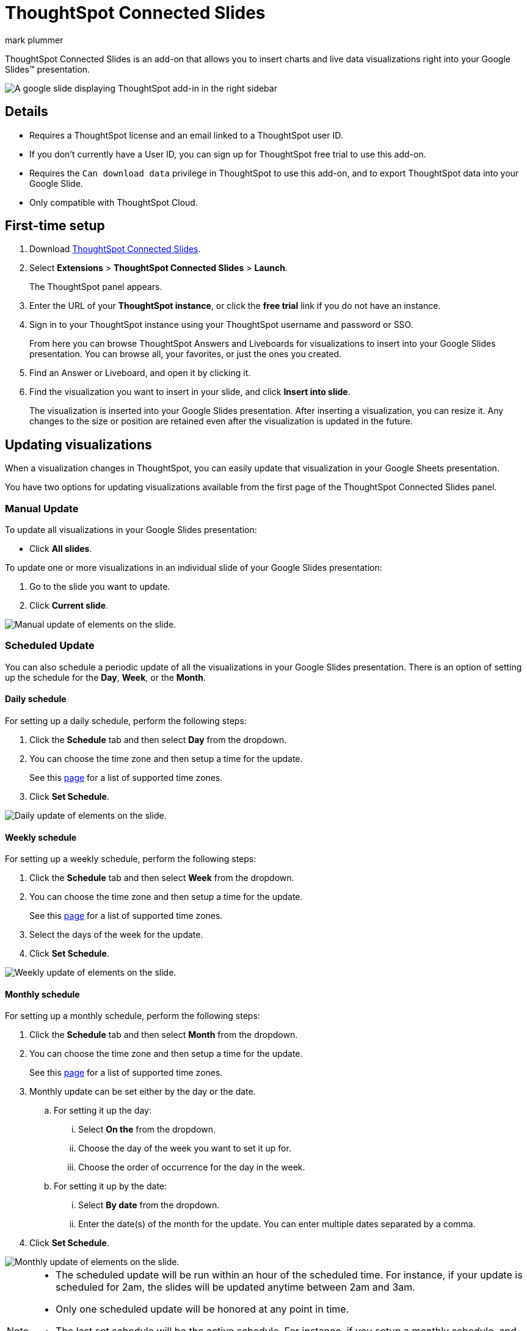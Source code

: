 = ThoughtSpot Connected Slides
:last_updated: 7th Jan 2024
:linkattrs:
:experimental:
:author: mark plummer
:page-layout: default-cloud
:page-aliases:
:description: Learn about the Google Slides add-on for ThoughtSpot.

++++
<style>
iframe {
    width: 498px !important;
    height: 280px !important;
    border-width: 0;
}
</style>
++++

ThoughtSpot Connected Slides is an add-on that allows you to insert charts and live data visualizations right into your Google Slides(TM) presentation.

image::sheets-connected-slides.png[A google slide displaying ThoughtSpot add-in in the right sidebar]

== Details

- Requires a ThoughtSpot license and an email linked to a ThoughtSpot user ID.
- If you don't currently have a User ID, you can sign up for ThoughtSpot free trial to use this add-on.
- Requires the `Can download data` privilege in ThoughtSpot to use this add-on, and to export ThoughtSpot data into your Google Slide.
- Only compatible with ThoughtSpot Cloud.

== First-time setup

. Download https://workspace.google.com/marketplace/app/thoughtspot_connected_slides/1034970309188[ThoughtSpot Connected Slides^].
. Select *Extensions* > *ThoughtSpot Connected Slides* > *Launch*.
+
The ThoughtSpot panel appears.
. Enter the URL of your *ThoughtSpot instance*, or click the *free trial* link if you do not have an instance.
. Sign in to your ThoughtSpot instance using your ThoughtSpot username and password or SSO.
+
From here you can browse ThoughtSpot Answers and Liveboards for visualizations to insert into your Google Slides presentation. You can browse all, your favorites, or just the ones you created.

. Find an Answer or Liveboard, and open it by clicking it.
. Find the visualization you want to insert in your slide, and click *Insert into slide*.
+
The visualization is inserted into your Google Slides presentation. After inserting a visualization, you can resize it. Any changes to the size or position are retained even after the visualization is updated in the future.

== Updating visualizations

When a visualization changes in ThoughtSpot, you can easily update that visualization in your Google Sheets presentation.

You have two options for updating visualizations available from the first page of the ThoughtSpot Connected Slides panel.

=== Manual Update
To update all visualizations in your Google Slides presentation:

- Click *All slides*.

To update one or more visualizations in an individual slide of your Google Slides presentation:

. Go to the slide you want to update.
. Click *Current slide*.

image::manual-update.png[Manual update of elements on the slide.]

=== Scheduled Update
You can also schedule a periodic update of all the visualizations in your Google Slides presentation. There is an option of setting up the schedule for the *Day*, *Week*, or the *Month*.

==== Daily schedule
For setting up a daily schedule, perform the following steps:

. Click the *Schedule* tab and then select *Day* from the dropdown.
. You can choose the time zone and then setup a time for the update.
+
See this link:https://joda-time.sourceforge.net/timezones.html[page] for a list of supported time zones.
. Click *Set Schedule*.

image::daily-update.png[Daily update of elements on the slide.]


==== Weekly schedule
For setting up a weekly schedule, perform the following steps:

. Click the *Schedule* tab and then select *Week* from the dropdown.
. You can choose the time zone and then setup a time for the update.
+
See this link:https://joda-time.sourceforge.net/timezones.html[page] for a list of supported time zones.
. Select the days of the week for the update.
. Click *Set Schedule*.

image::weekly-update.png[Weekly update of elements on the slide.]


==== Monthly schedule
For setting up a monthly schedule, perform the following steps:

. Click the *Schedule* tab and then select *Month* from the dropdown.
. You can choose the time zone and then setup a time for the update.
+
See this link:https://joda-time.sourceforge.net/timezones.html[page] for a list of supported time zones.
. Monthly update can be set either by the day or the date.
.. For setting it up the day:
... Select *On the* from the dropdown.
... Choose the day of the week you want to set it up for.
... Choose the order of occurrence for the day in the week.
.. For setting it up by the date:
... Select *By date* from the dropdown.
... Enter the date(s) of the month for the update. You can enter multiple dates separated by a comma.

. Click *Set Schedule*.

image::monthly-update.png[Monthly update of elements on the slide.]

[NOTE]
====
* The scheduled update will be run within an hour of the scheduled time. For instance, if your update is scheduled for 2am, the slides will be updated anytime between 2am and 3am.
* Only one scheduled update will be honored at any point in time.
* The last set schedule will be the active schedule. For instance, if you setup a monthly schedule, and then a few days later setup a daily schedule, then the daily schedule will be the only active schedule.
* The scheduled update remains active until the schedule is manually deleted, or overridden by another scheduled update.
====

=== Deleting a schedule
Once a schedule is set, you will be able to see the option to delete it. Click *Delete schedule* to delete any schedule. Click *Edit schedule* to make any changes to it. 

image::delete-schedule.png[Deleting a schedule]

=== Timestamp for the update
When you update the visualizations in your Google Slide, it also shows the timestamp for the last made update.

image::timestamp.png[Timestamp for the last done update]

=== Personalized views and tabs
Starting ThoughSpot Cloud release 10.6.0.cl, ThoughtSpot Connected Slides will also support Personalized views.
You can choose the *Views* and *Tabs* and insert them into your Google Slide by cliking the *Insert into slide* option on the visualization.

image::tabs-views.png[Tabs and Views in Connected Slides]


== Visualizations link to the Answer or Liveboard

You can easily go to the original visualization in an Answer or Liveboard in ThoughtSpot by doing the following:

. Go to a slide which contains a visualization.
. Click the visualization to select it.
+
The name of the visualization appears at the bottom, which is a link to the visualization in ThoughtSpot.
. To go to the visualization in ThoughtSpot, click the name of the visualization.

This allows you to easily go back into ThoughtSpot to change the visualization.
